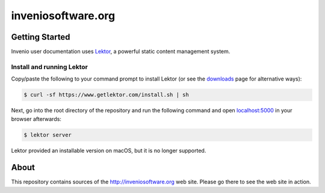 =====================
 inveniosoftware.org
=====================

.. image:: https://img.shields.io/travis/inveniosoftware/inveniosoftware.org.svg
        :target: https://travis-ci.org/inveniosoftware/inveniosoftware.org

Getting Started
===============

Invenio user documentation uses `Lektor <https://www.getlektor.com>`_, a
powerful static content management system.

Install and running Lektor
--------------------------

Copy/paste the following to your command prompt to install Lektor (or see
the `downloads <https://www.getlektor.com/downloads/>`_ page for alternative
ways):

.. code-block:: console

    $ curl -sf https://www.getlektor.com/install.sh | sh

Next, go into the root directory of the repository and run
the following command and open
`localhost:5000 <http://localhost:5000/>`_ in your browser afterwards:

.. code-block:: console

    $ lektor server

Lektor provided an installable version on macOS, but it is no longer supported.

About
=====

This repository contains sources of the http://inveniosoftware.org
web site.  Please go there to see the web site in action.
